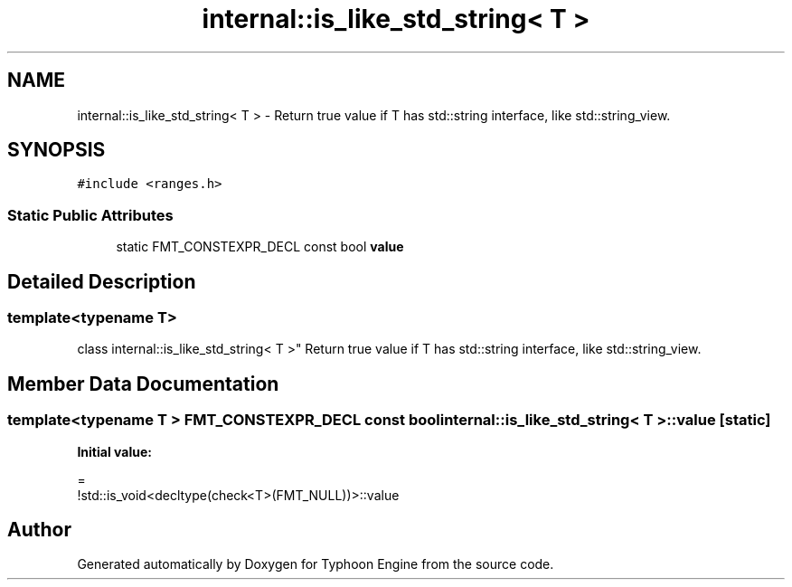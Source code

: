 .TH "internal::is_like_std_string< T >" 3 "Sat Jul 20 2019" "Version 0.1" "Typhoon Engine" \" -*- nroff -*-
.ad l
.nh
.SH NAME
internal::is_like_std_string< T > \- Return true value if T has std::string interface, like std::string_view\&.  

.SH SYNOPSIS
.br
.PP
.PP
\fC#include <ranges\&.h>\fP
.SS "Static Public Attributes"

.in +1c
.ti -1c
.RI "static FMT_CONSTEXPR_DECL const bool \fBvalue\fP"
.br
.in -1c
.SH "Detailed Description"
.PP 

.SS "template<typename T>
.br
class internal::is_like_std_string< T >"
Return true value if T has std::string interface, like std::string_view\&. 
.SH "Member Data Documentation"
.PP 
.SS "template<typename T > FMT_CONSTEXPR_DECL const bool \fBinternal::is_like_std_string\fP< T >::\fBvalue\fP\fC [static]\fP"
\fBInitial value:\fP
.PP
.nf
=
    !std::is_void<decltype(check<T>(FMT_NULL))>::value
.fi


.SH "Author"
.PP 
Generated automatically by Doxygen for Typhoon Engine from the source code\&.
